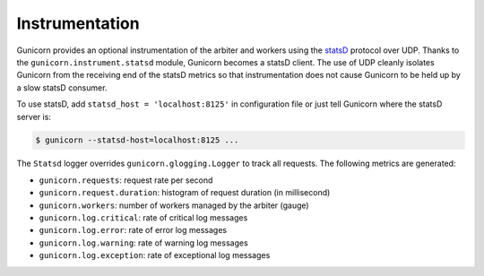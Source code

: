 .. _instrumentation:

===============
Instrumentation
===============

.. versionadded:: 19.1

Gunicorn provides an optional instrumentation of the arbiter and
workers using the statsD_ protocol over UDP. Thanks to the
``gunicorn.instrument.statsd`` module, Gunicorn becomes a statsD client.
The use of UDP cleanly isolates Gunicorn from the receiving end of the statsD
metrics so that instrumentation does not cause Gunicorn to be held up by a slow
statsD consumer.

To use statsD, add ``statsd_host = 'localhost:8125'`` in configuration file or
just tell Gunicorn where the statsD server is:

.. code-block:: bash

    $ gunicorn --statsd-host=localhost:8125 ...

The ``Statsd`` logger overrides ``gunicorn.glogging.Logger`` to track
all requests. The following metrics are generated:

* ``gunicorn.requests``: request rate per second
* ``gunicorn.request.duration``: histogram of request duration (in millisecond)
* ``gunicorn.workers``: number of workers managed by the arbiter (gauge)
* ``gunicorn.log.critical``: rate of critical log messages
* ``gunicorn.log.error``: rate of error log messages
* ``gunicorn.log.warning``: rate of warning log messages
* ``gunicorn.log.exception``: rate of exceptional log messages

.. _statsD: http://github.com/etsy/statsd
